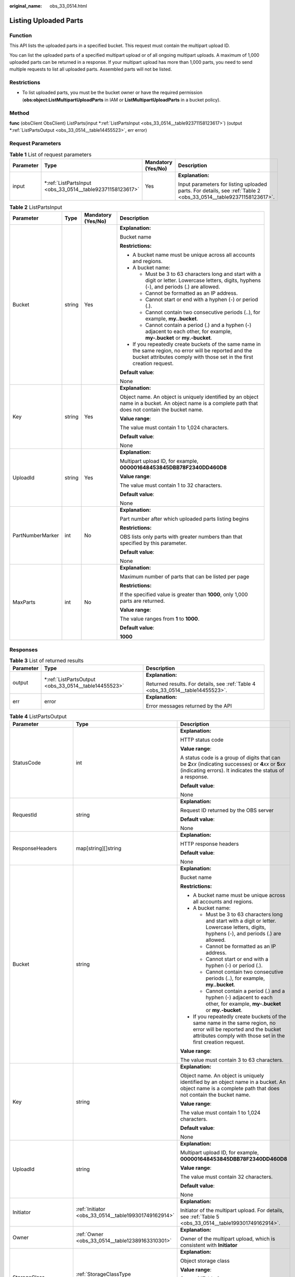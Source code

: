 :original_name: obs_33_0514.html

.. _obs_33_0514:

Listing Uploaded Parts
======================

Function
--------

This API lists the uploaded parts in a specified bucket. This request must contain the multipart upload ID.

You can list the uploaded parts of a specified multipart upload or of all ongoing multipart uploads. A maximum of 1,000 uploaded parts can be returned in a response. If your multipart upload has more than 1,000 parts, you need to send multiple requests to list all uploaded parts. Assembled parts will not be listed.

Restrictions
------------

-  To list uploaded parts, you must be the bucket owner or have the required permission (**obs:object:ListMultipartUploadParts** in IAM or **ListMultipartUploadParts** in a bucket policy).

Method
------

**func** (obsClient ObsClient) ListParts(input \*\ :ref:`ListPartsInput <obs_33_0514__table92371158123617>`) (output \*\ :ref:`ListPartsOutput <obs_33_0514__table14455523>`, err error)

Request Parameters
------------------

.. table:: **Table 1** List of request parameters

   +-----------------+--------------------------------------------------------------+--------------------+------------------------------------------------------------------------------------------------------------------+
   | Parameter       | Type                                                         | Mandatory (Yes/No) | Description                                                                                                      |
   +=================+==============================================================+====================+==================================================================================================================+
   | input           | \*\ :ref:`ListPartsInput <obs_33_0514__table92371158123617>` | Yes                | **Explanation:**                                                                                                 |
   |                 |                                                              |                    |                                                                                                                  |
   |                 |                                                              |                    | Input parameters for listing uploaded parts. For details, see :ref:`Table 2 <obs_33_0514__table92371158123617>`. |
   +-----------------+--------------------------------------------------------------+--------------------+------------------------------------------------------------------------------------------------------------------+

.. _obs_33_0514__table92371158123617:

.. table:: **Table 2** ListPartsInput

   +------------------+-----------------+--------------------+-----------------------------------------------------------------------------------------------------------------------------------------------------------------------------------+
   | Parameter        | Type            | Mandatory (Yes/No) | Description                                                                                                                                                                       |
   +==================+=================+====================+===================================================================================================================================================================================+
   | Bucket           | string          | Yes                | **Explanation:**                                                                                                                                                                  |
   |                  |                 |                    |                                                                                                                                                                                   |
   |                  |                 |                    | Bucket name                                                                                                                                                                       |
   |                  |                 |                    |                                                                                                                                                                                   |
   |                  |                 |                    | **Restrictions:**                                                                                                                                                                 |
   |                  |                 |                    |                                                                                                                                                                                   |
   |                  |                 |                    | -  A bucket name must be unique across all accounts and regions.                                                                                                                  |
   |                  |                 |                    | -  A bucket name:                                                                                                                                                                 |
   |                  |                 |                    |                                                                                                                                                                                   |
   |                  |                 |                    |    -  Must be 3 to 63 characters long and start with a digit or letter. Lowercase letters, digits, hyphens (-), and periods (.) are allowed.                                      |
   |                  |                 |                    |    -  Cannot be formatted as an IP address.                                                                                                                                       |
   |                  |                 |                    |    -  Cannot start or end with a hyphen (-) or period (.).                                                                                                                        |
   |                  |                 |                    |    -  Cannot contain two consecutive periods (..), for example, **my..bucket**.                                                                                                   |
   |                  |                 |                    |    -  Cannot contain a period (.) and a hyphen (-) adjacent to each other, for example, **my-.bucket** or **my.-bucket**.                                                         |
   |                  |                 |                    |                                                                                                                                                                                   |
   |                  |                 |                    | -  If you repeatedly create buckets of the same name in the same region, no error will be reported and the bucket attributes comply with those set in the first creation request. |
   |                  |                 |                    |                                                                                                                                                                                   |
   |                  |                 |                    | **Default value**:                                                                                                                                                                |
   |                  |                 |                    |                                                                                                                                                                                   |
   |                  |                 |                    | None                                                                                                                                                                              |
   +------------------+-----------------+--------------------+-----------------------------------------------------------------------------------------------------------------------------------------------------------------------------------+
   | Key              | string          | Yes                | **Explanation:**                                                                                                                                                                  |
   |                  |                 |                    |                                                                                                                                                                                   |
   |                  |                 |                    | Object name. An object is uniquely identified by an object name in a bucket. An object name is a complete path that does not contain the bucket name.                             |
   |                  |                 |                    |                                                                                                                                                                                   |
   |                  |                 |                    | **Value range**:                                                                                                                                                                  |
   |                  |                 |                    |                                                                                                                                                                                   |
   |                  |                 |                    | The value must contain 1 to 1,024 characters.                                                                                                                                     |
   |                  |                 |                    |                                                                                                                                                                                   |
   |                  |                 |                    | **Default value**:                                                                                                                                                                |
   |                  |                 |                    |                                                                                                                                                                                   |
   |                  |                 |                    | None                                                                                                                                                                              |
   +------------------+-----------------+--------------------+-----------------------------------------------------------------------------------------------------------------------------------------------------------------------------------+
   | UploadId         | string          | Yes                | **Explanation:**                                                                                                                                                                  |
   |                  |                 |                    |                                                                                                                                                                                   |
   |                  |                 |                    | Multipart upload ID, for example, **000001648453845DBB78F2340DD460D8**                                                                                                            |
   |                  |                 |                    |                                                                                                                                                                                   |
   |                  |                 |                    | **Value range**:                                                                                                                                                                  |
   |                  |                 |                    |                                                                                                                                                                                   |
   |                  |                 |                    | The value must contain 1 to 32 characters.                                                                                                                                        |
   |                  |                 |                    |                                                                                                                                                                                   |
   |                  |                 |                    | **Default value**:                                                                                                                                                                |
   |                  |                 |                    |                                                                                                                                                                                   |
   |                  |                 |                    | None                                                                                                                                                                              |
   +------------------+-----------------+--------------------+-----------------------------------------------------------------------------------------------------------------------------------------------------------------------------------+
   | PartNumberMarker | int             | No                 | **Explanation:**                                                                                                                                                                  |
   |                  |                 |                    |                                                                                                                                                                                   |
   |                  |                 |                    | Part number after which uploaded parts listing begins                                                                                                                             |
   |                  |                 |                    |                                                                                                                                                                                   |
   |                  |                 |                    | **Restrictions:**                                                                                                                                                                 |
   |                  |                 |                    |                                                                                                                                                                                   |
   |                  |                 |                    | OBS lists only parts with greater numbers than that specified by this parameter.                                                                                                  |
   |                  |                 |                    |                                                                                                                                                                                   |
   |                  |                 |                    | **Default value**:                                                                                                                                                                |
   |                  |                 |                    |                                                                                                                                                                                   |
   |                  |                 |                    | None                                                                                                                                                                              |
   +------------------+-----------------+--------------------+-----------------------------------------------------------------------------------------------------------------------------------------------------------------------------------+
   | MaxParts         | int             | No                 | **Explanation:**                                                                                                                                                                  |
   |                  |                 |                    |                                                                                                                                                                                   |
   |                  |                 |                    | Maximum number of parts that can be listed per page                                                                                                                               |
   |                  |                 |                    |                                                                                                                                                                                   |
   |                  |                 |                    | **Restrictions:**                                                                                                                                                                 |
   |                  |                 |                    |                                                                                                                                                                                   |
   |                  |                 |                    | If the specified value is greater than **1000**, only 1,000 parts are returned.                                                                                                   |
   |                  |                 |                    |                                                                                                                                                                                   |
   |                  |                 |                    | **Value range**:                                                                                                                                                                  |
   |                  |                 |                    |                                                                                                                                                                                   |
   |                  |                 |                    | The value ranges from **1** to **1000**.                                                                                                                                          |
   |                  |                 |                    |                                                                                                                                                                                   |
   |                  |                 |                    | **Default value**:                                                                                                                                                                |
   |                  |                 |                    |                                                                                                                                                                                   |
   |                  |                 |                    | **1000**                                                                                                                                                                          |
   +------------------+-----------------+--------------------+-----------------------------------------------------------------------------------------------------------------------------------------------------------------------------------+

Responses
---------

.. table:: **Table 3** List of returned results

   +-----------------------+---------------------------------------------------------+---------------------------------------------------------------------------------+
   | Parameter             | Type                                                    | Description                                                                     |
   +=======================+=========================================================+=================================================================================+
   | output                | \*\ :ref:`ListPartsOutput <obs_33_0514__table14455523>` | **Explanation:**                                                                |
   |                       |                                                         |                                                                                 |
   |                       |                                                         | Returned results. For details, see :ref:`Table 4 <obs_33_0514__table14455523>`. |
   +-----------------------+---------------------------------------------------------+---------------------------------------------------------------------------------+
   | err                   | error                                                   | **Explanation:**                                                                |
   |                       |                                                         |                                                                                 |
   |                       |                                                         | Error messages returned by the API                                              |
   +-----------------------+---------------------------------------------------------+---------------------------------------------------------------------------------+

.. _obs_33_0514__table14455523:

.. table:: **Table 4** ListPartsOutput

   +-----------------------+------------------------------------------------------------+--------------------------------------------------------------------------------------------------------------------------------------------------------------------------------------------------------------------------------------+
   | Parameter             | Type                                                       | Description                                                                                                                                                                                                                          |
   +=======================+============================================================+======================================================================================================================================================================================================================================+
   | StatusCode            | int                                                        | **Explanation:**                                                                                                                                                                                                                     |
   |                       |                                                            |                                                                                                                                                                                                                                      |
   |                       |                                                            | HTTP status code                                                                                                                                                                                                                     |
   |                       |                                                            |                                                                                                                                                                                                                                      |
   |                       |                                                            | **Value range**:                                                                                                                                                                                                                     |
   |                       |                                                            |                                                                                                                                                                                                                                      |
   |                       |                                                            | A status code is a group of digits that can be **2**\ *xx* (indicating successes) or **4**\ *xx* or **5**\ *xx* (indicating errors). It indicates the status of a response.                                                          |
   |                       |                                                            |                                                                                                                                                                                                                                      |
   |                       |                                                            | **Default value**:                                                                                                                                                                                                                   |
   |                       |                                                            |                                                                                                                                                                                                                                      |
   |                       |                                                            | None                                                                                                                                                                                                                                 |
   +-----------------------+------------------------------------------------------------+--------------------------------------------------------------------------------------------------------------------------------------------------------------------------------------------------------------------------------------+
   | RequestId             | string                                                     | **Explanation:**                                                                                                                                                                                                                     |
   |                       |                                                            |                                                                                                                                                                                                                                      |
   |                       |                                                            | Request ID returned by the OBS server                                                                                                                                                                                                |
   |                       |                                                            |                                                                                                                                                                                                                                      |
   |                       |                                                            | **Default value**:                                                                                                                                                                                                                   |
   |                       |                                                            |                                                                                                                                                                                                                                      |
   |                       |                                                            | None                                                                                                                                                                                                                                 |
   +-----------------------+------------------------------------------------------------+--------------------------------------------------------------------------------------------------------------------------------------------------------------------------------------------------------------------------------------+
   | ResponseHeaders       | map[string][]string                                        | **Explanation:**                                                                                                                                                                                                                     |
   |                       |                                                            |                                                                                                                                                                                                                                      |
   |                       |                                                            | HTTP response headers                                                                                                                                                                                                                |
   |                       |                                                            |                                                                                                                                                                                                                                      |
   |                       |                                                            | **Default value**:                                                                                                                                                                                                                   |
   |                       |                                                            |                                                                                                                                                                                                                                      |
   |                       |                                                            | None                                                                                                                                                                                                                                 |
   +-----------------------+------------------------------------------------------------+--------------------------------------------------------------------------------------------------------------------------------------------------------------------------------------------------------------------------------------+
   | Bucket                | string                                                     | **Explanation:**                                                                                                                                                                                                                     |
   |                       |                                                            |                                                                                                                                                                                                                                      |
   |                       |                                                            | Bucket name                                                                                                                                                                                                                          |
   |                       |                                                            |                                                                                                                                                                                                                                      |
   |                       |                                                            | **Restrictions:**                                                                                                                                                                                                                    |
   |                       |                                                            |                                                                                                                                                                                                                                      |
   |                       |                                                            | -  A bucket name must be unique across all accounts and regions.                                                                                                                                                                     |
   |                       |                                                            | -  A bucket name:                                                                                                                                                                                                                    |
   |                       |                                                            |                                                                                                                                                                                                                                      |
   |                       |                                                            |    -  Must be 3 to 63 characters long and start with a digit or letter. Lowercase letters, digits, hyphens (-), and periods (.) are allowed.                                                                                         |
   |                       |                                                            |    -  Cannot be formatted as an IP address.                                                                                                                                                                                          |
   |                       |                                                            |    -  Cannot start or end with a hyphen (-) or period (.).                                                                                                                                                                           |
   |                       |                                                            |    -  Cannot contain two consecutive periods (..), for example, **my..bucket**.                                                                                                                                                      |
   |                       |                                                            |    -  Cannot contain a period (.) and a hyphen (-) adjacent to each other, for example, **my-.bucket** or **my.-bucket**.                                                                                                            |
   |                       |                                                            |                                                                                                                                                                                                                                      |
   |                       |                                                            | -  If you repeatedly create buckets of the same name in the same region, no error will be reported and the bucket attributes comply with those set in the first creation request.                                                    |
   |                       |                                                            |                                                                                                                                                                                                                                      |
   |                       |                                                            | **Value range**:                                                                                                                                                                                                                     |
   |                       |                                                            |                                                                                                                                                                                                                                      |
   |                       |                                                            | The value must contain 3 to 63 characters.                                                                                                                                                                                           |
   +-----------------------+------------------------------------------------------------+--------------------------------------------------------------------------------------------------------------------------------------------------------------------------------------------------------------------------------------+
   | Key                   | string                                                     | **Explanation:**                                                                                                                                                                                                                     |
   |                       |                                                            |                                                                                                                                                                                                                                      |
   |                       |                                                            | Object name. An object is uniquely identified by an object name in a bucket. An object name is a complete path that does not contain the bucket name.                                                                                |
   |                       |                                                            |                                                                                                                                                                                                                                      |
   |                       |                                                            | **Value range**:                                                                                                                                                                                                                     |
   |                       |                                                            |                                                                                                                                                                                                                                      |
   |                       |                                                            | The value must contain 1 to 1,024 characters.                                                                                                                                                                                        |
   |                       |                                                            |                                                                                                                                                                                                                                      |
   |                       |                                                            | **Default value**:                                                                                                                                                                                                                   |
   |                       |                                                            |                                                                                                                                                                                                                                      |
   |                       |                                                            | None                                                                                                                                                                                                                                 |
   +-----------------------+------------------------------------------------------------+--------------------------------------------------------------------------------------------------------------------------------------------------------------------------------------------------------------------------------------+
   | UploadId              | string                                                     | **Explanation:**                                                                                                                                                                                                                     |
   |                       |                                                            |                                                                                                                                                                                                                                      |
   |                       |                                                            | Multipart upload ID, for example, **000001648453845DBB78F2340DD460D8**                                                                                                                                                               |
   |                       |                                                            |                                                                                                                                                                                                                                      |
   |                       |                                                            | **Value range**:                                                                                                                                                                                                                     |
   |                       |                                                            |                                                                                                                                                                                                                                      |
   |                       |                                                            | The value must contain 32 characters.                                                                                                                                                                                                |
   |                       |                                                            |                                                                                                                                                                                                                                      |
   |                       |                                                            | **Default value**:                                                                                                                                                                                                                   |
   |                       |                                                            |                                                                                                                                                                                                                                      |
   |                       |                                                            | None                                                                                                                                                                                                                                 |
   +-----------------------+------------------------------------------------------------+--------------------------------------------------------------------------------------------------------------------------------------------------------------------------------------------------------------------------------------+
   | Initiator             | :ref:`Initiator <obs_33_0514__table199301749162914>`       | **Explanation:**                                                                                                                                                                                                                     |
   |                       |                                                            |                                                                                                                                                                                                                                      |
   |                       |                                                            | Initiator of the multipart upload. For details, see :ref:`Table 5 <obs_33_0514__table199301749162914>`.                                                                                                                              |
   +-----------------------+------------------------------------------------------------+--------------------------------------------------------------------------------------------------------------------------------------------------------------------------------------------------------------------------------------+
   | Owner                 | :ref:`Owner <obs_33_0514__table12389163310301>`            | **Explanation:**                                                                                                                                                                                                                     |
   |                       |                                                            |                                                                                                                                                                                                                                      |
   |                       |                                                            | Owner of the multipart upload, which is consistent with **Initiator**                                                                                                                                                                |
   +-----------------------+------------------------------------------------------------+--------------------------------------------------------------------------------------------------------------------------------------------------------------------------------------------------------------------------------------+
   | StorageClass          | :ref:`StorageClassType <obs_33_0514__table12317728122312>` | **Explanation:**                                                                                                                                                                                                                     |
   |                       |                                                            |                                                                                                                                                                                                                                      |
   |                       |                                                            | Object storage class                                                                                                                                                                                                                 |
   |                       |                                                            |                                                                                                                                                                                                                                      |
   |                       |                                                            | **Value range**:                                                                                                                                                                                                                     |
   |                       |                                                            |                                                                                                                                                                                                                                      |
   |                       |                                                            | See :ref:`Table 8 <obs_33_0514__table12317728122312>`.                                                                                                                                                                               |
   |                       |                                                            |                                                                                                                                                                                                                                      |
   |                       |                                                            | **Default value**:                                                                                                                                                                                                                   |
   |                       |                                                            |                                                                                                                                                                                                                                      |
   |                       |                                                            | None                                                                                                                                                                                                                                 |
   +-----------------------+------------------------------------------------------------+--------------------------------------------------------------------------------------------------------------------------------------------------------------------------------------------------------------------------------------+
   | PartNumberMarker      | int                                                        | **Explanation:**                                                                                                                                                                                                                     |
   |                       |                                                            |                                                                                                                                                                                                                                      |
   |                       |                                                            | Part number to start with for listing parts, which is consistent with that set in the request                                                                                                                                        |
   |                       |                                                            |                                                                                                                                                                                                                                      |
   |                       |                                                            | **Value range**:                                                                                                                                                                                                                     |
   |                       |                                                            |                                                                                                                                                                                                                                      |
   |                       |                                                            | A non-negative integer                                                                                                                                                                                                               |
   |                       |                                                            |                                                                                                                                                                                                                                      |
   |                       |                                                            | **Default value**:                                                                                                                                                                                                                   |
   |                       |                                                            |                                                                                                                                                                                                                                      |
   |                       |                                                            | None                                                                                                                                                                                                                                 |
   +-----------------------+------------------------------------------------------------+--------------------------------------------------------------------------------------------------------------------------------------------------------------------------------------------------------------------------------------+
   | NextPartNumberMarker  | int                                                        | **Explanation:**                                                                                                                                                                                                                     |
   |                       |                                                            |                                                                                                                                                                                                                                      |
   |                       |                                                            | Part number to start with for the next part listing request. **NextPartNumberMarker** is returned when not all the parts are listed. You can set **PartNumberMarker** to this value in the next request to list the remaining parts. |
   |                       |                                                            |                                                                                                                                                                                                                                      |
   |                       |                                                            | **Value range**:                                                                                                                                                                                                                     |
   |                       |                                                            |                                                                                                                                                                                                                                      |
   |                       |                                                            | A non-negative integer                                                                                                                                                                                                               |
   |                       |                                                            |                                                                                                                                                                                                                                      |
   |                       |                                                            | **Default value**:                                                                                                                                                                                                                   |
   |                       |                                                            |                                                                                                                                                                                                                                      |
   |                       |                                                            | None                                                                                                                                                                                                                                 |
   +-----------------------+------------------------------------------------------------+--------------------------------------------------------------------------------------------------------------------------------------------------------------------------------------------------------------------------------------+
   | MaxParts              | int                                                        | **Explanation:**                                                                                                                                                                                                                     |
   |                       |                                                            |                                                                                                                                                                                                                                      |
   |                       |                                                            | Maximum number of listed parts that can be listed per page. This parameter is consistent with that set in the request.                                                                                                               |
   |                       |                                                            |                                                                                                                                                                                                                                      |
   |                       |                                                            | **Restrictions:**                                                                                                                                                                                                                    |
   |                       |                                                            |                                                                                                                                                                                                                                      |
   |                       |                                                            | If the specified value is greater than **1000**, only 1,000 parts are returned.                                                                                                                                                      |
   |                       |                                                            |                                                                                                                                                                                                                                      |
   |                       |                                                            | **Value range**:                                                                                                                                                                                                                     |
   |                       |                                                            |                                                                                                                                                                                                                                      |
   |                       |                                                            | The value ranges from **1** to **1000**.                                                                                                                                                                                             |
   |                       |                                                            |                                                                                                                                                                                                                                      |
   |                       |                                                            | **Default value**:                                                                                                                                                                                                                   |
   |                       |                                                            |                                                                                                                                                                                                                                      |
   |                       |                                                            | **1000**                                                                                                                                                                                                                             |
   +-----------------------+------------------------------------------------------------+--------------------------------------------------------------------------------------------------------------------------------------------------------------------------------------------------------------------------------------+
   | IsTruncated           | bool                                                       | **Explanation:**                                                                                                                                                                                                                     |
   |                       |                                                            |                                                                                                                                                                                                                                      |
   |                       |                                                            | Whether all results are returned in the response                                                                                                                                                                                     |
   |                       |                                                            |                                                                                                                                                                                                                                      |
   |                       |                                                            | **Value range**:                                                                                                                                                                                                                     |
   |                       |                                                            |                                                                                                                                                                                                                                      |
   |                       |                                                            | -  **true**: Not all results are returned.                                                                                                                                                                                           |
   |                       |                                                            | -  **false**: All results are returned.                                                                                                                                                                                              |
   |                       |                                                            |                                                                                                                                                                                                                                      |
   |                       |                                                            | **Default value**:                                                                                                                                                                                                                   |
   |                       |                                                            |                                                                                                                                                                                                                                      |
   |                       |                                                            | None                                                                                                                                                                                                                                 |
   +-----------------------+------------------------------------------------------------+--------------------------------------------------------------------------------------------------------------------------------------------------------------------------------------------------------------------------------------+
   | Parts                 | []\ :ref:`Part <obs_33_0514__table10704184772010>`         | **Explanation:**                                                                                                                                                                                                                     |
   |                       |                                                            |                                                                                                                                                                                                                                      |
   |                       |                                                            | List of uploaded parts. For details, see :ref:`Table 7 <obs_33_0514__table10704184772010>`.                                                                                                                                          |
   +-----------------------+------------------------------------------------------------+--------------------------------------------------------------------------------------------------------------------------------------------------------------------------------------------------------------------------------------+

.. _obs_33_0514__table199301749162914:

.. table:: **Table 5** Initiator

   +-----------------+-----------------+------------------------------------+---------------------------------------------------------------------------------------------------------------------------------------------------+
   | Parameter       | Type            | Mandatory (Yes/No)                 | Description                                                                                                                                       |
   +=================+=================+====================================+===================================================================================================================================================+
   | ID              | string          | Yes if used as a request parameter | **Explanation:**                                                                                                                                  |
   |                 |                 |                                    |                                                                                                                                                   |
   |                 |                 |                                    | Account (domain) ID of the initiator                                                                                                              |
   |                 |                 |                                    |                                                                                                                                                   |
   |                 |                 |                                    | **Value range**:                                                                                                                                  |
   |                 |                 |                                    |                                                                                                                                                   |
   |                 |                 |                                    | To obtain the account ID, see :ref:`How Do I Get My Account ID and User ID? <obs_23_1712>`                                                        |
   |                 |                 |                                    |                                                                                                                                                   |
   |                 |                 |                                    | **Default value**:                                                                                                                                |
   |                 |                 |                                    |                                                                                                                                                   |
   |                 |                 |                                    | None                                                                                                                                              |
   +-----------------+-----------------+------------------------------------+---------------------------------------------------------------------------------------------------------------------------------------------------+
   | DisplayName     | string          | No                                 | **Explanation:**                                                                                                                                  |
   |                 |                 |                                    |                                                                                                                                                   |
   |                 |                 |                                    | Account name of the initiator                                                                                                                     |
   |                 |                 |                                    |                                                                                                                                                   |
   |                 |                 |                                    | **Restrictions:**                                                                                                                                 |
   |                 |                 |                                    |                                                                                                                                                   |
   |                 |                 |                                    | The account name can contain 6 to 32 characters and must start with a letter. Only letters, digits, hyphens (-), and underscores (_) are allowed. |
   |                 |                 |                                    |                                                                                                                                                   |
   |                 |                 |                                    | **Default value**:                                                                                                                                |
   |                 |                 |                                    |                                                                                                                                                   |
   |                 |                 |                                    | None                                                                                                                                              |
   +-----------------+-----------------+------------------------------------+---------------------------------------------------------------------------------------------------------------------------------------------------+

.. _obs_33_0514__table12389163310301:

.. table:: **Table 6** Owner

   +-----------------+-----------------+------------------------------------+--------------------------------------------------------------------------------------------+
   | Parameter       | Type            | Mandatory (Yes/No)                 | Description                                                                                |
   +=================+=================+====================================+============================================================================================+
   | ID              | string          | Yes if used as a request parameter | **Explanation:**                                                                           |
   |                 |                 |                                    |                                                                                            |
   |                 |                 |                                    | Account (domain) ID of the owner                                                           |
   |                 |                 |                                    |                                                                                            |
   |                 |                 |                                    | **Value range**:                                                                           |
   |                 |                 |                                    |                                                                                            |
   |                 |                 |                                    | To obtain the account ID, see :ref:`How Do I Get My Account ID and User ID? <obs_23_1712>` |
   |                 |                 |                                    |                                                                                            |
   |                 |                 |                                    | **Default value**:                                                                         |
   |                 |                 |                                    |                                                                                            |
   |                 |                 |                                    | None                                                                                       |
   +-----------------+-----------------+------------------------------------+--------------------------------------------------------------------------------------------+

.. _obs_33_0514__table10704184772010:

.. table:: **Table 7** Part

   +-----------------------+-----------------------+---------------------------------------------------------+
   | Parameter             | Type                  | Description                                             |
   +=======================+=======================+=========================================================+
   | PartNumber            | int                   | **Explanation:**                                        |
   |                       |                       |                                                         |
   |                       |                       | Part number                                             |
   |                       |                       |                                                         |
   |                       |                       | **Value range**:                                        |
   |                       |                       |                                                         |
   |                       |                       | An integer ranging from 1 to 10000                      |
   |                       |                       |                                                         |
   |                       |                       | **Default value**:                                      |
   |                       |                       |                                                         |
   |                       |                       | None                                                    |
   +-----------------------+-----------------------+---------------------------------------------------------+
   | ETag                  | string                | **Explanation:**                                        |
   |                       |                       |                                                         |
   |                       |                       | Part ETag, which is a Base64-encoded, 128-bit MD5 value |
   |                       |                       |                                                         |
   |                       |                       | **Value range**:                                        |
   |                       |                       |                                                         |
   |                       |                       | The value must contain 32 characters.                   |
   |                       |                       |                                                         |
   |                       |                       | **Default value**:                                      |
   |                       |                       |                                                         |
   |                       |                       | None                                                    |
   +-----------------------+-----------------------+---------------------------------------------------------+

.. _obs_33_0514__table12317728122312:

.. table:: **Table 8** StorageClassType

   +-----------------------+-----------------------+-----------------------------------------------------------------------------------------------------------------------------------------------------------------------------------+
   | Constant              | Default Value         | Description                                                                                                                                                                       |
   +=======================+=======================+===================================================================================================================================================================================+
   | StorageClassStandard  | STANDARD              | OBS Standard                                                                                                                                                                      |
   |                       |                       |                                                                                                                                                                                   |
   |                       |                       | Features low access latency and high throughput and is used for storing massive, frequently accessed (multiple times a month) or small objects (< 1 MB) requiring quick response. |
   +-----------------------+-----------------------+-----------------------------------------------------------------------------------------------------------------------------------------------------------------------------------+
   | StorageClassWarm      | WARM                  | OBS Warm                                                                                                                                                                          |
   |                       |                       |                                                                                                                                                                                   |
   |                       |                       | Used for storing data that is semi-frequently accessed (fewer than 12 times a year) but is instantly available when needed.                                                       |
   +-----------------------+-----------------------+-----------------------------------------------------------------------------------------------------------------------------------------------------------------------------------+
   | StorageClassCold      | COLD                  | OBS Cold                                                                                                                                                                          |
   |                       |                       |                                                                                                                                                                                   |
   |                       |                       | Used for storing rarely accessed (once a year) data.                                                                                                                              |
   +-----------------------+-----------------------+-----------------------------------------------------------------------------------------------------------------------------------------------------------------------------------+

Code Examples
-------------

This example lists the parts that have been uploaded for a multipart upload.

::

   package main
   import (
       "fmt"
       "os"
       "obs-sdk-go/obs"
   )
   func main() {
       //Obtain an AK/SK pair using environment variables or import an AK/SK pair in other ways. Using hard coding may result in leakage.
       //Obtain an AK/SK pair on the management console.
       ak := os.Getenv("AccessKeyID")
       sk := os.Getenv("SecretAccessKey")
       // (Optional) If you use a temporary AK/SK pair and a security token to access OBS, you are advised not to use hard coding to reduce leakage risks. You can obtain an AK/SK pair using environment variables or import an AK/SK pair in other ways.
       // securityToken := os.Getenv("SecurityToken")
       // Enter the endpoint of the region where the bucket locates.
       endPoint := "https://your-endpoint"
       // Create an obsClient instance.
       // If you use a temporary AK/SK pair and a security token to access OBS, use the obs.WithSecurityToken method to specify a security token when creating an instance.
       obsClient, err := obs.New(ak, sk, endPoint/*, obs.WithSecurityToken(securityToken)*/)
       if err != nil {
           fmt.Printf("Create obsClient error, errMsg: %s", err.Error())
       }
       input := &obs.ListPartsInput{}
       // Specify a bucket name.
       input.Bucket = "examplebucket"
       // Specify an object name (example/objectname as an example).
       input.Key = "example/objectname"
       // Specify the multipart upload ID (00000188677110424014075CC4A77xxx as an example).
       input.UploadId = "00000188677110424014075CC4A77xxx"
       // List the uploaded parts.
       output, err := obsClient.ListParts(input)
       if err == nil {
           fmt.Printf("List part successful with bucket(%s) and object(%s)!\n", input.Bucket, input.Object)
           for index, part := range output.Parts {
               fmt.Printf("Part[%d]-ETag:%s, PartNumber:%d, LastModified:%s, Size:%d\n", index, part.ETag,
                   part.PartNumber, part.LastModified, part.Size)
           }
           return
       }
       fmt.Printf("List part fail with bucket(%s) and object(%s)!\n", input.Bucket, input.Object)
       if obsError, ok := err.(obs.ObsError); ok {
           fmt.Println("An ObsError was found, which means your request sent to OBS was rejected with an error response.")
           fmt.Println(obsError.Error())
       } else {
           fmt.Println("An Exception was found, which means the client encountered an internal problem when attempting to communicate with OBS, for example, the client was unable to access the network.")
           fmt.Println(err)
       }
   }
